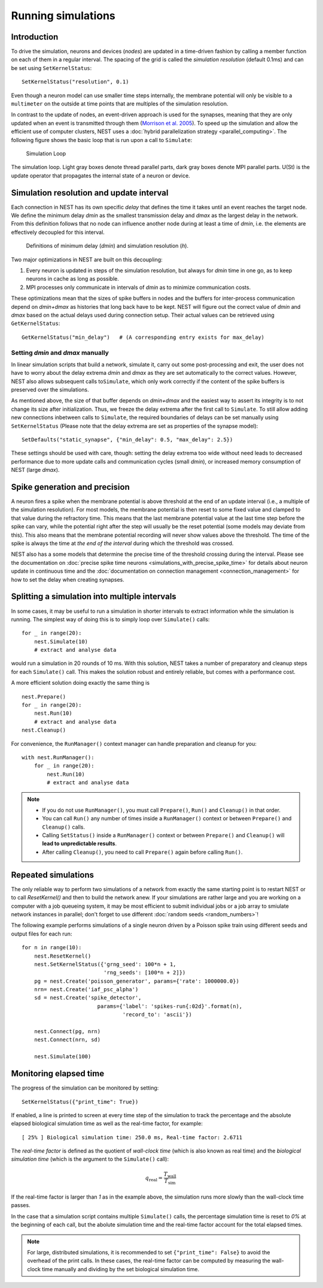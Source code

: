 Running simulations
===================

Introduction
------------

To drive the simulation, neurons and devices (*nodes*) are updated in a
time-driven fashion by calling a member function on each of them in a
regular interval. The spacing of the grid is called the *simulation
resolution* (default 0.1ms) and can be set using ``SetKernelStatus``:

::

    SetKernelStatus("resolution", 0.1)

Even though a neuron model can use smaller time steps internally, the
membrane potential will only be visible to a ``multimeter`` on the
outside at time points that are multiples of the simulation resolution.

In contrast to the update of nodes, an event-driven approach is used for
the synapses, meaning that they are only updated when an event is
transmitted through them (`Morrison et al.
2005 <http://dx.doi.org/10.1162/0899766054026648>`_). To speed up the
simulation and allow the efficient use of computer clusters, NEST uses a
:doc:`hybrid parallelization strategy <parallel_computing>`. The
following figure shows the basic loop that is run upon a call to
``Simulate``:

.. figure:: ../_static/img/simulation_loop-241x300.png
   :alt: Simulation Loop

   Simulation Loop

The simulation loop. Light gray boxes denote thread parallel parts, dark
gray boxes denote MPI parallel parts. U(St) is the update operator that
propagates the internal state of a neuron or device.

Simulation resolution and update interval
-----------------------------------------

Each connection in NEST has its own specific *delay* that defines the
time it takes until an event reaches the target node. We define the
minimum delay *dmin* as the smallest transmission delay and *dmax* as
the largest delay in the network. From this definition follows that no
node can influence another node during at least a time of *dmin*, i.e.
the elements are effectively decoupled for this interval.

.. figure:: ../_static/img/time_definitions-300x61.png
   :alt: Definitions of the minimimum delay and the simulation resolution

   Definitions of minimum delay (*dmin*) and simulation resolution (*h*).

Two major optimizations in NEST are built on this decoupling:

1. Every neuron is updated in steps of the simulation resolution, but
   always for *dmin* time in one go, as to keep neurons in cache as long
   as possible.

2. MPI processes only communicate in intervals of *dmin* as to minimize
   communication costs.

These optimizations mean that the sizes of spike buffers in nodes and
the buffers for inter-process communication depend on *dmin+dmax* as
histories that long back have to be kept. NEST will figure out the
correct value of *dmin* and *dmax* based on the actual delays used
during connection setup. Their actual values can be retrieved using
``GetKernelStatus``:

::

    GetKernelStatus("min_delay")   # (A corresponding entry exists for max_delay)

Setting *dmin* and *dmax* manually
~~~~~~~~~~~~~~~~~~~~~~~~~~~~~~~~~~

In linear simulation scripts that build a network, simulate it, carry
out some post-processing and exit, the user does not have to worry about
the delay extrema *dmin* and *dmax* as they are set automatically to the
correct values. However, NEST also allows subsequent calls
to\ ``Simulate``, which only work correctly if the content of the spike
buffers is preserved over the simulations.

As mentioned above, the size of that buffer depends on *dmin+dmax* and
the easiest way to assert its integrity is to not change its size after
initialization. Thus, we freeze the delay extrema after the first call
to ``Simulate``. To still allow adding new connections inbetween calls
to ``Simulate``, the required boundaries of delays can be set manually
using ``SetKernelStatus`` (Please note that the delay extrema are set as
properties of the synapse model):

::

    SetDefaults("static_synapse", {"min_delay": 0.5, "max_delay": 2.5})

These settings should be used with care, though: setting the delay
extrema too wide without need leads to decreased performance due to more
update calls and communication cycles (small *dmin*), or increased
memory consumption of NEST (large *dmax*).

Spike generation and precision
------------------------------

A neuron fires a spike when the membrane potential is above threshold at
the end of an update interval (i.e., a multiple of the simulation
resolution). For most models, the membrane potential is then reset to
some fixed value and clamped to that value during the refractory time.
This means that the last membrane potential value at the last time step
before the spike can vary, while the potential right after the step will
usually be the reset potential (some models may deviate from this). This
also means that the membrane potential recording will never show values
above the threshold. The time of the spike is always the time at *the
end of the interval* during which the threshold was crossed.

NEST also has a some models that determine the precise time of the
threshold crossing during the interval. Please see the documentation on
:doc:`precise spike time neurons <simulations_with_precise_spike_time>`
for details about neuron update in continuous time and the
:doc:`documentation on connection management <connection_management>`
for how to set the delay when creating synapses.

.. _stepped_simulations:

Splitting a simulation into multiple intervals
----------------------------------------------

In some cases, it may be useful to run a simulation in shorter intervals
to extract information while the simulation is running. The simplest way
of doing this is to simply loop over ``Simulate()`` calls:

::

    for _ in range(20):
        nest.Simulate(10)
        # extract and analyse data
        
would run a simulation in 20 rounds of 10 ms. With this solution, NEST takes
a number of preparatory and cleanup steps for each ``Simulate()`` call. 
This makes the solution robust and entirely reliable, but comes with a 
performance cost.
 
A more efficient solution doing exactly the same thing is

::

    nest.Prepare()
    for _ in range(20):
        nest.Run(10)
        # extract and analyse data
    nest.Cleanup()
     
For convenience, the ``RunManager()`` context manager can handle preparation
and cleanup for you:

::

    with nest.RunManager():
        for _ in range(20):
            nest.Run(10)
            # extract and analyse data

.. note::
   - If you do not use ``RunManager()``, you must call ``Prepare()``, 
     ``Run()`` and ``Cleanup()`` in that order.
   - You can call ``Run()`` any number of times inside a ``RunManager()`` 
     context or between ``Prepare()`` and ``Cleanup()`` calls.
   - Calling ``SetStatus()`` inside a ``RunManager()`` context or
     between ``Prepare()`` and ``Cleanup()`` will **lead to unpredictable
     results**.
   - After calling ``Cleanup()``, you need to call ``Prepare()`` again before
     calling ``Run()``.

Repeated simulations
--------------------

The only reliable way to perform two simulations of a network from exactly
the same starting point is to restart NEST or to call `ResetKernel()` and
then to build the network anew. If your simulations are rather large and
you are working on a computer with a job queueing system, it may be most
efficient to submit individual jobs or a job array to smiulate network 
instances in parallel; don't forget to use different 
:doc:`random seeds <random_numbers>`! 

The following example performs simulations of a single neuron driven by
a Poisson spike train using different seeds and output files for each run:

::

    for n in range(10):
        nest.ResetKernel()
        nest.SetKernelStatus({'grng_seed': 100*n + 1,
                              'rng_seeds': [100*n + 2]})
        pg = nest.Create('poisson_generator', params={'rate': 1000000.0})
        nrn= nest.Create('iaf_psc_alpha')
        sd = nest.Create('spike_detector',
                            params={'label': 'spikes-run{:02d}'.format(n),
                                    'record_to': 'ascii'})
    
        nest.Connect(pg, nrn)
        nest.Connect(nrn, sd)
    
        nest.Simulate(100)

Monitoring elapsed time
-----------------------

The progress of the simulation can be monitored by setting:

::

    SetKernelStatus({"print_time": True})

If enabled, a line is printed to screen at every time step of the simulation to
track the percentage and the absolute elapsed biological simulation time as
well as the real-time factor, for example:

::

    [ 25% ] Biological simulation time: 250.0 ms, Real-time factor: 2.6711

The *real-time factor* is defined as the quotient of *wall-clock time* (which
is also known as real time) and the *biological simulation time* (which is the
argument to the ``Simulate()`` call):

.. math::

    q_\text{real} = \frac{T_\text{wall}}{T_\text{sim}}

If the real-time factor is larger than `1` as in the example above, the
simulation runs more slowly than the wall-clock time passes.

In the case that a simulation script contains multiple ``Simulate()`` calls,
the percentage simulation time is reset to `0%` at the beginning of each call,
but the abolute simulation time and the real-time factor account for the total
elapsed times.

.. note::

    For large, distributed simulations, it is recommended to set
    ``{"print_time": False}`` to avoid the overhead of the print calls.
    In these cases, the real-time factor can be computed by measuring the
    wall-clock time manually and dividing by the set biological simulation
    time.

